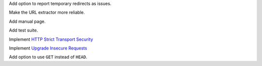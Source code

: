 Add option to report temporary redirects as issues.

Make the URL extractor more reliable.

Add manual page.

Add test suite.

Implement `HTTP Strict Transport Security`__

__ https://tools.ietf.org/html/rfc6797

Implement `Upgrade Insecure Requests`__

__ https://www.w3.org/TR/upgrade-insecure-requests/

Add option to use ``GET`` instead of ``HEAD``.
